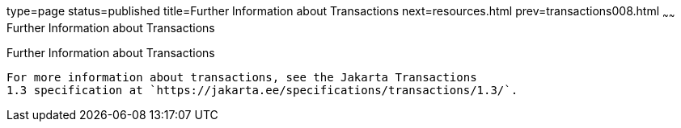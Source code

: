 type=page
status=published
title=Further Information about Transactions
next=resources.html
prev=transactions008.html
~~~~~~
Further Information about Transactions
======================================

[[GKCMI]][[further-information-about-transactions]]

Further Information about Transactions
--------------------------------------

For more information about transactions, see the Jakarta Transactions
1.3 specification at `https://jakarta.ee/specifications/transactions/1.3/`.


